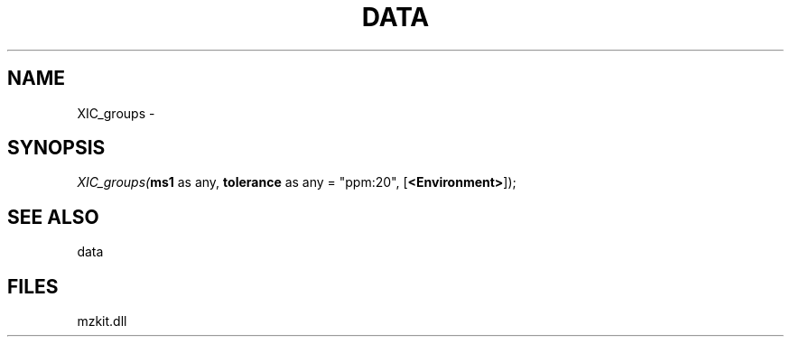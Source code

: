 .\" man page create by R# package system.
.TH DATA 1 2000-01-01 "XIC_groups" "XIC_groups"
.SH NAME
XIC_groups \- 
.SH SYNOPSIS
\fIXIC_groups(\fBms1\fR as any, 
\fBtolerance\fR as any = "ppm:20", 
[\fB<Environment>\fR]);\fR
.SH SEE ALSO
data
.SH FILES
.PP
mzkit.dll
.PP
